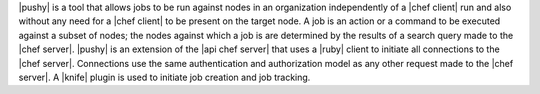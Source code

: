 .. The contents of this file are included in multiple topics.
.. This file should not be changed in a way that hinders its ability to appear in multiple documentation sets.


|pushy| is a tool that allows jobs to be run against nodes in an organization independently of a |chef client| run and also without any need for a |chef client| to be present on the target node. A job is an action or a command to be executed against a subset of nodes; the nodes against which a job is are determined by the results of a search query made to the |chef server|. |pushy| is an extension of the |api chef server| that uses a |ruby| client to initiate all connections to the |chef server|. Connections use the same authentication and authorization model as any other request made to the |chef server|. A |knife| plugin is used to initiate job creation and job tracking. 




